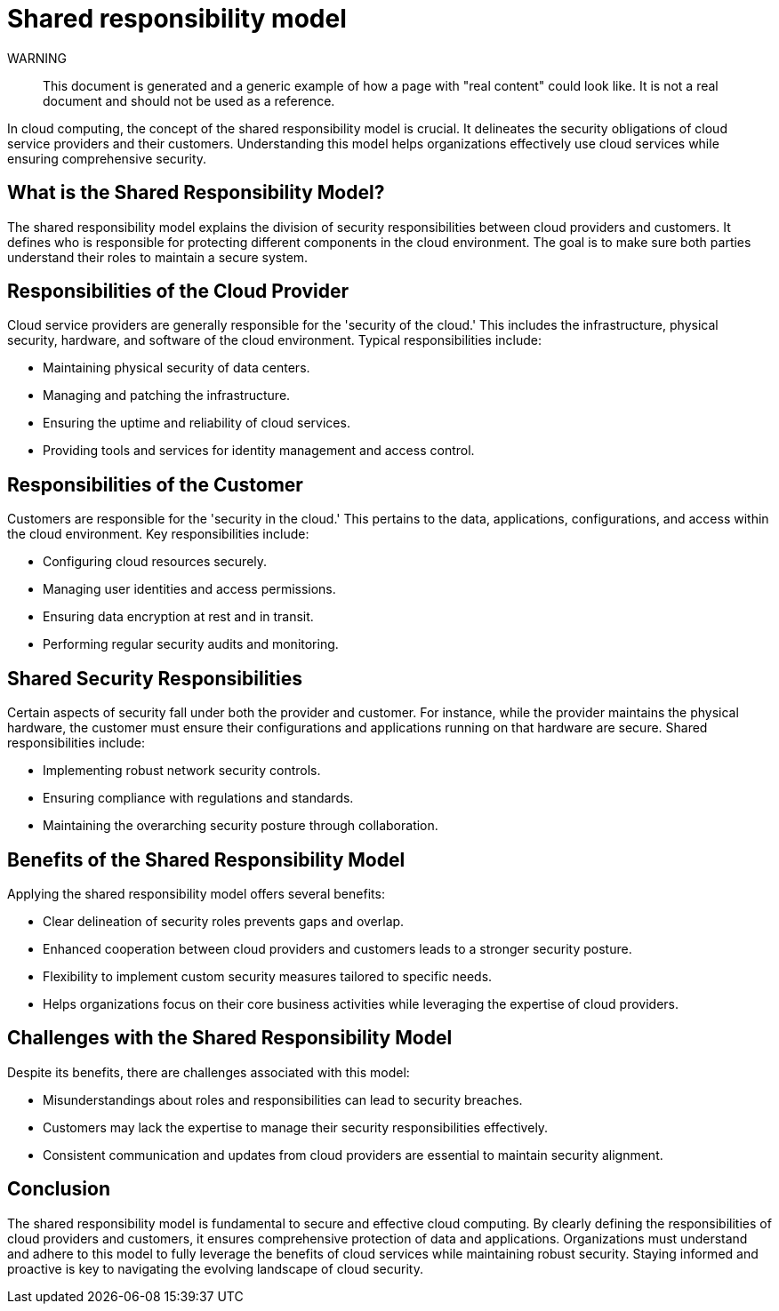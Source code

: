 = Shared responsibility model

WARNING::
This document is generated and a generic example of how a page with "real content" could look like.
It is not a real document and should not be used as a reference.

In cloud computing, the concept of the shared responsibility model is crucial.
It delineates the security obligations of cloud service providers and their customers.
Understanding this model helps organizations effectively use cloud services while ensuring comprehensive security.

== What is the Shared Responsibility Model?

The shared responsibility model explains the division of security responsibilities between cloud providers and customers.
It defines who is responsible for protecting different components in the cloud environment.
The goal is to make sure both parties understand their roles to maintain a secure system.

== Responsibilities of the Cloud Provider

Cloud service providers are generally responsible for the 'security of the cloud.'
This includes the infrastructure, physical security, hardware, and software of the cloud environment.
Typical responsibilities include:

* Maintaining physical security of data centers.
* Managing and patching the infrastructure.
* Ensuring the uptime and reliability of cloud services.
* Providing tools and services for identity management and access control.

== Responsibilities of the Customer

Customers are responsible for the 'security in the cloud.'
This pertains to the data, applications, configurations, and access within the cloud environment.
Key responsibilities include:

* Configuring cloud resources securely.
* Managing user identities and access permissions.
* Ensuring data encryption at rest and in transit.
* Performing regular security audits and monitoring.

== Shared Security Responsibilities

Certain aspects of security fall under both the provider and customer.
For instance, while the provider maintains the physical hardware, the customer must ensure their configurations and applications running on that hardware are secure.
Shared responsibilities include:

* Implementing robust network security controls.
* Ensuring compliance with regulations and standards.
* Maintaining the overarching security posture through collaboration.

== Benefits of the Shared Responsibility Model

Applying the shared responsibility model offers several benefits:

* Clear delineation of security roles prevents gaps and overlap.
* Enhanced cooperation between cloud providers and customers leads to a stronger security posture.
* Flexibility to implement custom security measures tailored to specific needs.
* Helps organizations focus on their core business activities while leveraging the expertise of cloud providers.

== Challenges with the Shared Responsibility Model

Despite its benefits, there are challenges associated with this model:

* Misunderstandings about roles and responsibilities can lead to security breaches.
* Customers may lack the expertise to manage their security responsibilities effectively.
* Consistent communication and updates from cloud providers are essential to maintain security alignment.

== Conclusion

The shared responsibility model is fundamental to secure and effective cloud computing.
By clearly defining the responsibilities of cloud providers and customers, it ensures comprehensive protection of data and applications.
Organizations must understand and adhere to this model to fully leverage the benefits of cloud services while maintaining robust security.
Staying informed and proactive is key to navigating the evolving landscape of cloud security.
